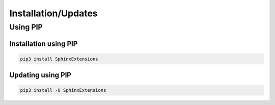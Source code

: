 Installation/Updates
####################

Using PIP
*********

Installation using PIP
======================

.. code-block:: bash

   pip3 install SphinxExtensions


Updating using PIP
==================

.. code-block:: bash

   pip3 install -U SphinxExtensions

